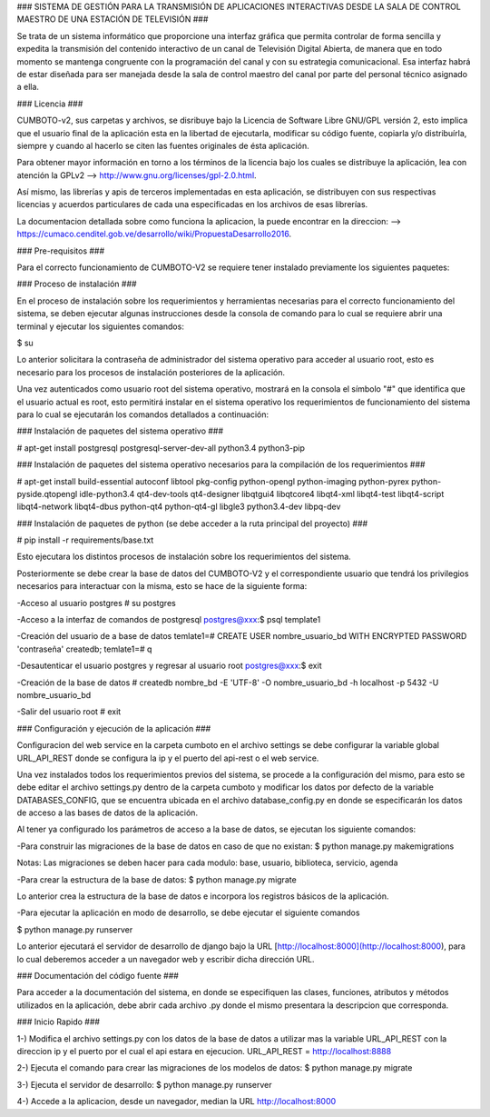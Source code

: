 ### SISTEMA DE GESTIÓN PARA LA TRANSMISIÓN DE APLICACIONES INTERACTIVAS DESDE LA
SALA DE CONTROL MAESTRO DE UNA ESTACIÓN DE TELEVISIÓN ###

Se trata de un sistema informático que proporcione una interfaz gráfica que permita
controlar de forma sencilla y expedita la transmisión del contenido interactivo
de un canal de Televisión Digital Abierta, de manera que en todo momento se
mantenga congruente con la programación del canal y con su estrategia comunicacional.
Esa interfaz habrá de estar diseñada para ser manejada desde la sala de control
maestro del canal por parte del personal técnico asignado a ella.

### Licencia ###

CUMBOTO-v2, sus carpetas y archivos, se disribuye bajo la Licencia de Software
Libre GNU/GPL versión 2, esto implica que el usuario final de la aplicación esta
en la libertad de ejecutarla, modificar su código fuente, copiarla y/o
distribuírla, siempre y cuando al hacerlo se citen las fuentes originales de ésta
aplicación.

Para obtener mayor información en torno a los términos de la licencia bajo los
cuales se distribuye la aplicación, lea con atención la
GPLv2 --> http://www.gnu.org/licenses/gpl-2.0.html.

Así mismo, las librerías y apis de terceros implementadas en esta aplicación, se
distribuyen con sus respectivas licencias y acuerdos particulares de cada una
especificadas en los archivos de esas librerías.

La documentacion detallada sobre como funciona la aplicacion, la puede encontrar
en la direccion: --> https://cumaco.cenditel.gob.ve/desarrollo/wiki/PropuestaDesarrollo2016.

### Pre-requisitos ###

Para el correcto funcionamiento de CUMBOTO-V2 se requiere tener instalado
previamente los siguientes paquetes:

### Proceso de instalación ###

En el proceso de instalación sobre los requerimientos y herramientas necesarias
para el correcto funcionamiento del sistema, se deben ejecutar algunas instrucciones
desde la consola de comando para lo cual se requiere abrir una terminal y ejecutar
los siguientes comandos:

$ su

Lo anterior solicitara la contraseña de administrador del sistema operativo para
acceder al usuario root, esto es necesario para los procesos de instalación
posteriores de la aplicación.

Una vez autenticados como usuario root del sistema operativo, mostrará en la
consola el símbolo "#" que identifica que el usuario actual es root, esto
permitirá instalar en el sistema operativo los requerimientos de funcionamiento
del sistema para lo cual se ejecutarán los comandos detallados a continuación:

### Instalación de paquetes del sistema operativo ###

# apt-get install postgresql postgresql-server-dev-all python3.4 python3-pip

### Instalación de paquetes del sistema operativo necesarios para la compilación
de los requerimientos ###

# apt-get install build-essential autoconf libtool pkg-config python-opengl python-imaging python-pyrex python-pyside.qtopengl idle-python3.4 qt4-dev-tools qt4-designer libqtgui4 libqtcore4 libqt4-xml libqt4-test libqt4-script libqt4-network libqt4-dbus python-qt4 python-qt4-gl libgle3 python3.4-dev libpq-dev

### Instalación de paquetes de python (se debe acceder a la ruta principal
del proyecto) ###

# pip install -r requirements/base.txt

Esto ejecutara los distintos procesos de instalación sobre los requerimientos
del sistema.

Posteriormente se debe crear la base de datos del CUMBOTO-V2 y el correspondiente
usuario que tendrá los privilegios necesarios para interactuar con la misma, esto
se hace de la siguiente forma:

-Acceso al usuario postgres
# su postgres

-Acceso a la interfaz de comandos de postgresql
postgres@xxx:$ psql template1

-Creación del usuario de a base de datos
temlate1=# CREATE USER nombre_usuario_bd WITH ENCRYPTED PASSWORD 'contraseña' createdb;
temlate1=# \q

-Desautenticar el usuario postgres y regresar al usuario root
postgres@xxx:$ exit

-Creación de la base de datos
# createdb nombre_bd -E 'UTF-8' -O nombre_usuario_bd -h localhost -p 5432 -U nombre_usuario_bd

-Salir del usuario root
# exit

### Configuración y ejecución de la aplicación ###

Configuracion del web service en la carpeta cumboto en el archivo settings se debe
configurar la variable global URL_API_REST donde se configura la ip y el puerto
del api-rest o el web service.

Una vez instalados todos los requerimientos previos del sistema, se procede a la
configuración del mismo, para esto se debe editar el archivo settings.py dentro
de la carpeta cumboto y modificar los datos por defecto de la variable
DATABASES_CONFIG, que se encuentra ubicada en el archivo database_config.py en
donde se especificarán los datos de acceso a las bases de datos de la aplicación.

Al tener ya configurado los parámetros de acceso a la base de datos, se ejecutan
los siguiente comandos:

-Para construir las migraciones de la base de datos en caso de que no existan:
$ python manage.py makemigrations

Notas: Las migraciones se deben hacer para cada modulo: base, usuario, biblioteca,
servicio, agenda 

-Para crear la estructura de la base de datos:
$ python manage.py migrate

Lo anterior crea la estructura de la base de datos e incorpora los registros
básicos de la aplicación.

-Para ejecutar la aplicación en modo de desarrollo, se debe ejecutar el siguiente
comandos

$ python manage.py runserver
    
Lo anterior ejecutará el servidor de desarrollo de django bajo la URL
[http://localhost:8000](http://localhost:8000), para lo cual deberemos acceder
a un navegador web y escribir dicha dirección URL.

### Documentación del código fuente ###

Para acceder a la documentación del sistema, en donde se especifiquen las clases,
funciones, atributos y métodos utilizados en la aplicación, debe abrir cada archivo
.py donde el mismo presentara la descripcion que corresponda.

### Inicio Rapido ###

1-) Modifica el archivo settings.py con los datos de la base de datos a utilizar
mas la variable URL_API_REST con la direccion ip y el puerto por el cual el api
estara en ejecucion. URL_API_REST =  http://localhost:8888

2-) Ejecuta el comando para crear las migraciones de los modelos de datos:
$ python manage.py migrate

3-) Ejecuta el servidor de desarrollo:
$ python manage.py runserver

4-) Accede a la aplicacion, desde un navegador, median la URL http://localhost:8000
